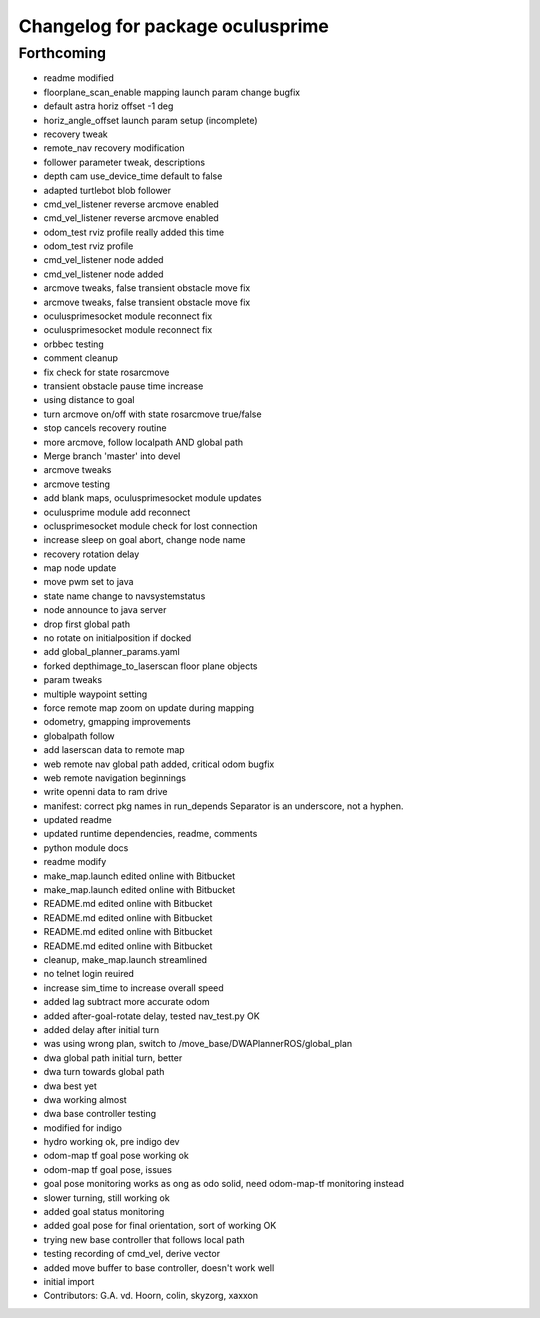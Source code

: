 ^^^^^^^^^^^^^^^^^^^^^^^^^^^^^^^^^
Changelog for package oculusprime
^^^^^^^^^^^^^^^^^^^^^^^^^^^^^^^^^

Forthcoming
-----------
* readme modified
* floorplane_scan_enable mapping launch param change bugfix
* default astra horiz offset -1 deg
* horiz_angle_offset launch param setup (incomplete)
* recovery tweak
* remote_nav recovery modification
* follower parameter tweak, descriptions
* depth cam use_device_time default to false
* adapted turtlebot blob follower
* cmd_vel_listener reverse arcmove enabled
* cmd_vel_listener reverse arcmove enabled
* odom_test rviz profile really added this time
* odom_test rviz profile
* cmd_vel_listener node added
* cmd_vel_listener node added
* arcmove tweaks, false transient obstacle move fix
* arcmove tweaks, false transient obstacle move fix
* oculusprimesocket module reconnect fix
* oculusprimesocket module reconnect fix
* orbbec testing
* comment cleanup
* fix check for state rosarcmove
* transient obstacle pause time increase
* using distance to goal
* turn arcmove on/off with state rosarcmove true/false
* stop cancels recovery routine
* more arcmove, follow localpath AND global path
* Merge branch 'master' into devel
* arcmove tweaks
* arcmove testing
* add blank maps, oculusprimesocket module updates
* oculusprime module add reconnect
* oclusprimesocket module check for lost connection
* increase sleep on goal abort, change node name
* recovery rotation delay
* map node update
* move pwm set to java
* state name change to navsystemstatus
* node announce to java server
* drop first global path
* no rotate on initialposition if docked
* add global_planner_params.yaml
* forked depthimage_to_laserscan floor plane objects
* param tweaks
* multiple waypoint setting
* force remote map zoom on update during mapping
* odometry, gmapping improvements
* globalpath follow
* add laserscan data to remote map
* web remote nav global path added, critical odom bugfix
* web remote navigation beginnings
* write openni data to ram drive
* manifest: correct pkg names in run_depends
  Separator is an underscore, not a hyphen.
* updated readme
* updated runtime dependencies, readme, comments
* python module docs
* readme modify
* make_map.launch edited online with Bitbucket
* make_map.launch edited online with Bitbucket
* README.md edited online with Bitbucket
* README.md edited online with Bitbucket
* README.md edited online with Bitbucket
* README.md edited online with Bitbucket
* cleanup, make_map.launch streamlined
* no telnet login reuired
* increase sim_time to increase overall speed
* added lag subtract more accurate odom
* added after-goal-rotate delay, tested nav_test.py OK
* added delay after initial turn
* was using wrong plan, switch to /move_base/DWAPlannerROS/global_plan
* dwa global path initial turn, better
* dwa turn towards global path
* dwa best yet
* dwa working almost
* dwa base controller testing
* modified for indigo
* hydro working ok, pre indigo dev
* odom-map tf goal pose working ok
* odom-map tf goal pose, issues
* goal pose monitoring works as ong as odo solid, need odom-map-tf monitoring instead
* slower turning, still working ok
* added goal status monitoring
* added goal pose for final orientation, sort of working OK
* trying new base controller that follows local path
* testing recording of cmd_vel, derive vector
* added move buffer to base controller, doesn't work well
* initial import
* Contributors: G.A. vd. Hoorn, colin, skyzorg, xaxxon
